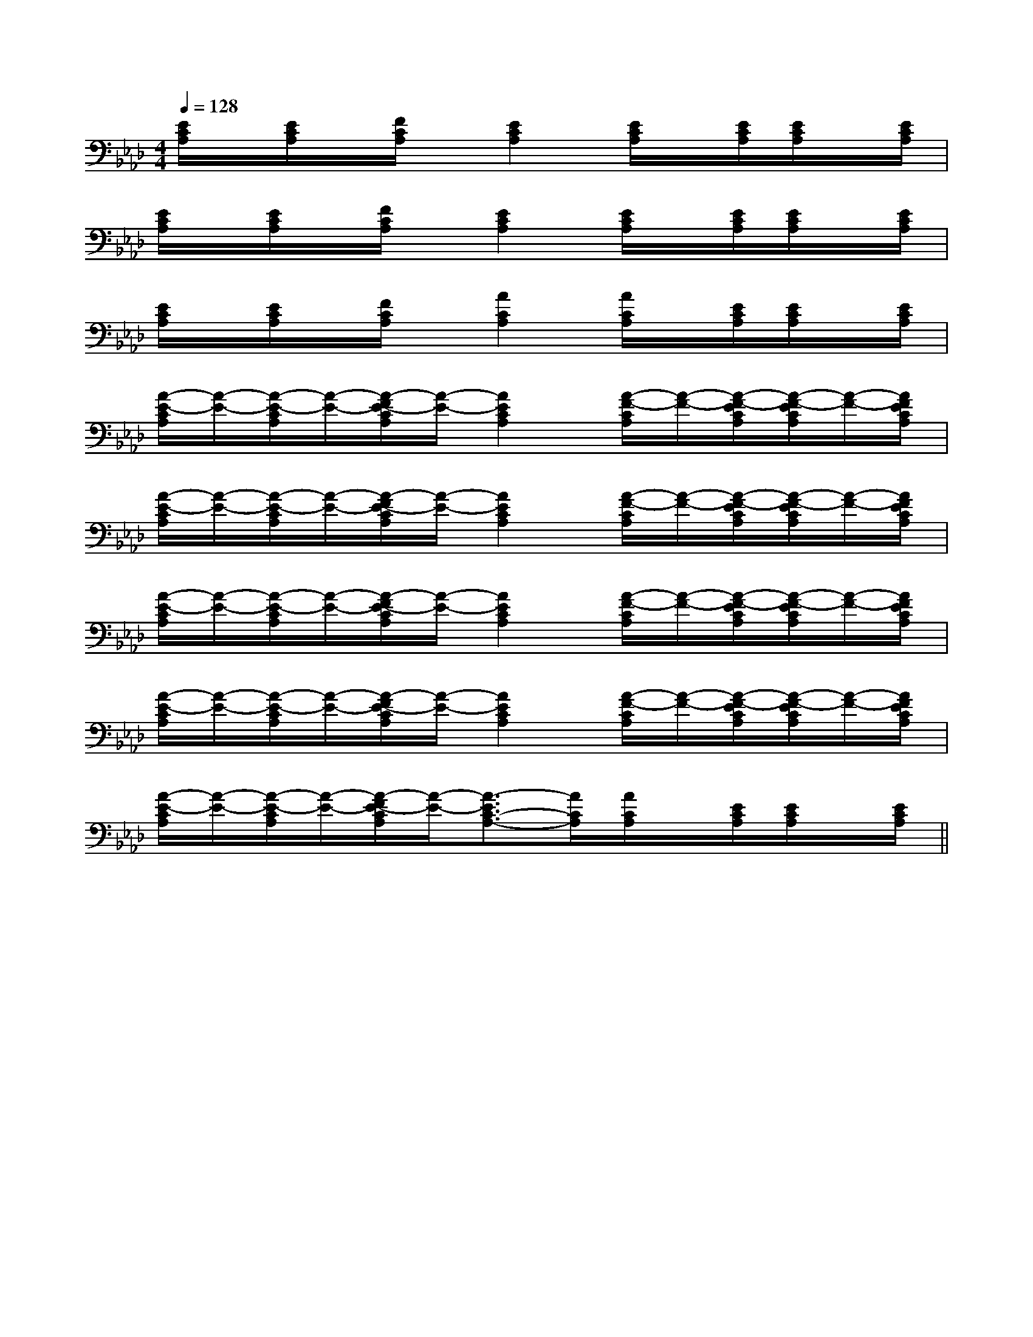 X:1
T:
M:4/4
L:1/8
Q:1/4=128
K:Ab
%4flats
%%MIDI program 0
V:1
%%MIDI program 0
[E/2C/2A,/2]x/2[E/2C/2A,/2]x/2[F/2C/2A,/2]x/2[E2C2A,2][E/2C/2A,/2]x/2[E/2C/2A,/2][E/2C/2A,/2]x/2[E/2C/2A,/2]|
[E/2C/2A,/2]x/2[E/2C/2A,/2]x/2[F/2C/2A,/2]x/2[E2C2A,2][E/2C/2A,/2]x/2[E/2C/2A,/2][E/2C/2A,/2]x/2[E/2C/2A,/2]|
[E/2C/2A,/2]x/2[E/2C/2A,/2]x/2[F/2C/2A,/2]x/2[A2C2A,2][A/2C/2A,/2]x/2[E/2C/2A,/2][E/2C/2A,/2]x/2[E/2C/2A,/2]|
[A/2-E/2-C/2A,/2][A/2-E/2-][A/2-E/2-C/2A,/2][A/2-E/2-][A/2-F/2E/2-C/2A,/2][A/2-E/2-][A2E2C2A,2][A/2-F/2-C/2A,/2][A/2-F/2-][A/2-F/2-E/2C/2A,/2][A/2-F/2-E/2C/2A,/2][A/2-F/2-][A/2F/2E/2C/2A,/2]|
[A/2-E/2-C/2A,/2][A/2-E/2-][A/2-E/2-C/2A,/2][A/2-E/2-][A/2-F/2E/2-C/2A,/2][A/2-E/2-][A2E2C2A,2][A/2-F/2-C/2A,/2][A/2-F/2-][A/2-F/2-E/2C/2A,/2][A/2-F/2-E/2C/2A,/2][A/2-F/2-][A/2F/2E/2C/2A,/2]|
[A/2-E/2-C/2A,/2][A/2-E/2-][A/2-E/2-C/2A,/2][A/2-E/2-][A/2-F/2E/2-C/2A,/2][A/2-E/2-][A2E2C2A,2][A/2-F/2-C/2A,/2][A/2-F/2-][A/2-F/2-E/2C/2A,/2][A/2-F/2-E/2C/2A,/2][A/2-F/2-][A/2F/2E/2C/2A,/2]|
[A/2-E/2-C/2A,/2][A/2-E/2-][A/2-E/2-C/2A,/2][A/2-E/2-][A/2-F/2E/2-C/2A,/2][A/2-E/2-][A2E2C2A,2][A/2-F/2-C/2A,/2][A/2-F/2-][A/2-F/2-E/2C/2A,/2][A/2-F/2-E/2C/2A,/2][A/2-F/2-][A/2F/2E/2C/2A,/2]|
[A/2-E/2-C/2A,/2][A/2-E/2-][A/2-E/2-C/2A,/2][A/2-E/2-][A/2-F/2E/2-C/2A,/2][A/2-E/2-][A3/2-E3/2C3/2-A,3/2-][A/2C/2A,/2][A/2C/2A,/2]x/2[E/2C/2A,/2][E/2C/2A,/2]x/2[E/2C/2A,/2]||
|
|
|
|
|
|
|
|
|
|
|
|
|
[G/2-E/2-C,/2][G/2-E/2-C,/2][G/2-E/2-C,/2][G/2-E/2-C,/2][G/2-E/2-C,/2][G/2-E/2-C,/2][G/2-E/2-C,/2][G/2-E/2-C,/2][G/2-E/2-C,/2][G/2-E/2-C,/2][G/2-E/2-C,/2][G/2-E/2-C,/2][G/2-E/2-C,/2][G/2-E/2-C,/2][G/2-E/2-C,/2]4G,4-]4G,4-]4G,4-]4G,4-]4G,4-]4G,4-]4G,4-]4G,4-]4G,4-]4G,4-]4G,4-]4G,4-]4G,4-]4G,4-]4G,4-][A=E[A=E[A=E[A=E[A=E[A=E[A=E[A=E[A=E[A=E[A=E[A=E[A=E[A=E[A=E[D8-B,[D8-B,[D8-B,[D8-B,[D8-B,[D8-B,[D8-B,[D8-B,[D8-B,[D8-B,[D8-B,[D8-B,[D8-B,[D8-B,[D8-B,G,,/2x3/2G,,/2x3/2G,,/2x3/2G,,/2x3/2G,,/2x3/2G,,/2x3/2G,,/2x3/2G,,/2x3/2G,,/2x3/2G,,/2x3/2G,,/2x3/2G,,/2x3/2G,,/2x3/2G,,/2x3/2G,,/2x3/2[E/2-B,/2G,/2E,/2-][E/2-B,/2G,/2E,/2-][E/2-B,/2G,/2E,/2-][E/2-B,/2G,/2E,/2-][E/2-B,/2G,/2E,/2-][E/2-B,/2G,/2E,/2-][E/2-B,/2G,/2E,/2-][E/2-B,/2G,/2E,/2-][E/2-B,/2G,/2E,/2-][E/2-B,/2G,/2E,/2-][E/2-B,/2G,/2E,/2-][E/2-B,/2G,/2E,/2-][E/2-B,/2G,/2E,/2-][E/2-B,/2G,/2E,/2-][E/2-B,/2G,/2E,/2-][F/2-D/2C/2-[F/2-D/2C/2-[F/2-D/2C/2-[F/2-D/2C/2-[F/2-D/2C/2-[F/2-D/2C/2-[F/2-D/2C/2-[F/2-D/2C/2-[F/2-D/2C/2-[F/2-D/2C/2-[F/2-D/2C/2-[F/2-D/2C/2-[F/2-D/2C/2-[F/2-D/2C/2-[F/2-D/2C/2-^D/2-A,/2-]^D/2-A,/2-]^D/2-A,/2-]^D/2-A,/2-]^D/2-A,/2-]^D/2-A,/2-]^D/2-A,/2-]^D/2-A,/2-]^D/2-A,/2-]^D/2-A,/2-]^D/2-A,/2-]^D/2-A,/2-]^D/2-A,/2-]^D/2-A,/2-]^D/2-A,/2-][G/2-B,/2-G,,/2-][G/2-B,/2-G,,/2-][G/2-B,/2-G,,/2-][G/2-B,/2-G,,/2-][G/2-B,/2-G,,/2-][G/2-B,/2-G,,/2-][G/2-B,/2-G,,/2-][G/2-B,/2-G,,/2-][G/2-B,/2-G,,/2-][G/2-B,/2-G,,/2-][G/2-B,/2-G,,/2-][G/2-B,/2-G,,/2-][G/2-B,/2-G,,/2-][G/2-B,/2-G,,/2-][G/2-B,/2-G,,/2-]^A,/2-E,/2-]^A,/2-E,/2-]^A,/2-E,/2-]^A,/2-E,/2-]^A,/2-E,/2-]^A,/2-E,/2-]^A,/2-E,/2-]^A,/2-E,/2-]^A,/2-E,/2-]^A,/2-E,/2-]^A,/2-E,/2-]^A,/2-E,/2-]^A,/2-E,/2-]^A,/2-E,/2-]^A,/2-E,/2-][B/2-^F/2[B/2-^F/2[B/2-^F/2[B/2-^F/2[B/2-^F/2[B/2-^F/2[B/2-^F/2[B/2-^F/2[B/2-^F/2[B/2-^F/2[B/2-^F/2[B/2-^F/2[B/2-^F/2[B/2-^F/2[B/2-^F/2[f-A,][f-A,][f-A,][f-A,][f-A,][f-A,][f-A,][f-A,][f-A,][f-A,][f-A,][f-A,][f-A,][f-A,][f-A,]=a'/2=a'/2=a'/2=a'/2=a'/2=a'/2=a'/2=a'/2=a'/2=a'/2=a'/2=a'/2=a'/2=a'/2=a'/2=b/2-=b/2-=b/2-=b/2-=b/2-=b/2-=b/2-=b/2-=b/2-=b/2-=b/2-=b/2-=b/2-=b/2-F/2DF/2DF/2DF/2DF/2DF/2DF/2DF/2DF/2DF/2DF/2DF/2DF/2DF/2D[F3/2D3/2A,3/2D,3/2-][F3/2D3/2A,3/2D,3/2-][F3/2D3/2A,3/2D,3/2-][F3/2D3/2A,3/2D,3/2-][F3/2D3/2A,3/2D,3/2-][F3/2D3/2A,3/2D,3/2-][F3/2D3/2A,3/2D,3/2-][F3/2D3/2A,3/2D,3/2-][F3/2D3/2A,3/2D,3/2-][F3/2D3/2A,3/2D,3/2-][F3/2D3/2A,3/2D,3/2-][F3/2D3/2A,3/2D,3/2-][F3/2D3/2A,3/2D,3/2-][F3/2D3/2A,3/2D,3/2-][F3/2D3/2A,3/2D,3/2-]C/2A,/2-F,/2-]C/2A,/2-F,/2-]C/2A,/2-F,/2-]C/2A,/2-F,/2-]C/2A,/2-F,/2-]C/2A,/2-F,/2-]C/2A,/2-F,/2-]C/2A,/2-F,/2-]C/2A,/2-F,/2-]C/2A,/2-F,/2-]C/2A,/2-F,/2-]C/2A,/2-F,/2-]C/2A,/2-F,/2-]C/2A,/2-F,/2-]C/2A,/2-F,/2-]F,/2-]F,/2-]F,/2-]F,/2-]F,/2-]F,/2-]F,/2-]F,/2-]F,/2-]